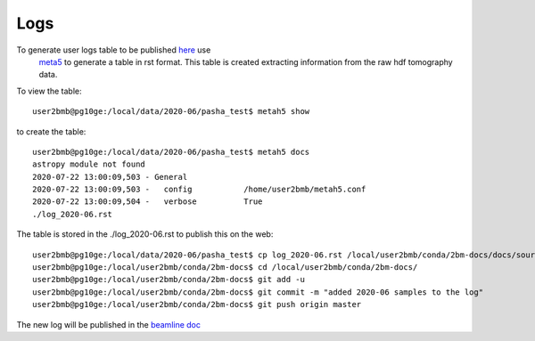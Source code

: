 Logs
====

To generate user logs table to be published `here <https://docs2bm.readthedocs.io/en/latest/source/logs.html>`_  use
 `meta5 <https://github.com/xray-imaging/metah5>`_ to generate a table in rst format. This table is created 
 extracting information from the raw hdf tomography data. 

To view the table::

    user2bmb@pg10ge:/local/data/2020-06/pasha_test$ metah5 show

to create the table::

    user2bmb@pg10ge:/local/data/2020-06/pasha_test$ metah5 docs
    astropy module not found
    2020-07-22 13:00:09,503 - General
    2020-07-22 13:00:09,503 -   config           /home/user2bmb/metah5.conf
    2020-07-22 13:00:09,504 -   verbose          True
    ./log_2020-06.rst

The table is stored in the ./log_2020-06.rst to publish this on the web::

    user2bmb@pg10ge:/local/data/2020-06/pasha_test$ cp log_2020-06.rst /local/user2bmb/conda/2bm-docs/docs/source/logs/
    user2bmb@pg10ge:/local/user2bmb/conda/2bm-docs$ cd /local/user2bmb/conda/2bm-docs/
    user2bmb@pg10ge:/local/user2bmb/conda/2bm-docs$ git add -u  
    user2bmb@pg10ge:/local/user2bmb/conda/2bm-docs$ git commit -m "added 2020-06 samples to the log"
    user2bmb@pg10ge:/local/user2bmb/conda/2bm-docs$ git push origin master

The new log will be published in the  `beamline doc <https://docs2bm.readthedocs.io/en/latest/source/logs.html>`_ 